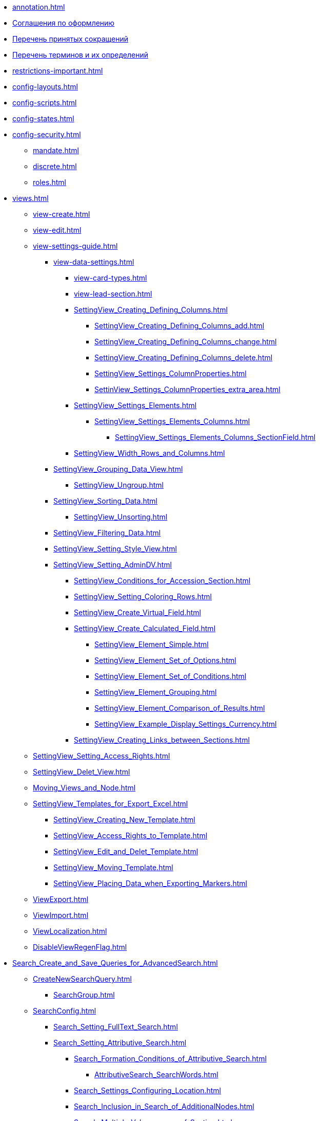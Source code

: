 * xref:annotation.adoc[]
* xref:formatting.adoc[Соглашения по оформлению]
* xref:abbreviations.adoc[Перечень принятых сокращений]
* xref:terms.adoc[Перечень терминов и их определений]
* xref:restrictions-important.adoc[]
* xref:config-layouts.adoc[]
* xref:config-scripts.adoc[]
* xref:config-states.adoc[]
* xref:config-security.adoc[]
** xref:mandate.adoc[]
** xref:discrete.adoc[]
** xref:roles.adoc[]
* xref:views.adoc[]
** xref:view-create.adoc[]
** xref:view-edit.adoc[]
** xref:view-settings-guide.adoc[]
*** xref:view-data-settings.adoc[]
**** xref:view-card-types.adoc[]
**** xref:view-lead-section.adoc[]
**** xref:SettingView_Creating_Defining_Columns.adoc[]
***** xref:SettingView_Creating_Defining_Columns_add.adoc[]
***** xref:SettingView_Creating_Defining_Columns_change.adoc[]
***** xref:SettingView_Creating_Defining_Columns_delete.adoc[]
***** xref:SettingView_Settings_ColumnProperties.adoc[]
***** xref:SettinView_Settings_ColumnProperties_extra_area.adoc[]
**** xref:SettingView_Settings_Elements.adoc[]
***** xref:SettingView_Settings_Elements_Columns.adoc[]
****** xref:SettingView_Settings_Elements_Columns_SectionField.adoc[]
**** xref:SettingView_Width_Rows_and_Columns.adoc[]
*** xref:SettingView_Grouping_Data_View.adoc[]
**** xref:SettingView_Ungroup.adoc[]
*** xref:SettingView_Sorting_Data.adoc[]
**** xref:SettingView_Unsorting.adoc[]
*** xref:SettingView_Filtering_Data.adoc[]
*** xref:SettingView_Setting_Style_View.adoc[]
*** xref:SettingView_Setting_AdminDV.adoc[]
**** xref:SettingView_Conditions_for_Accession_Section.adoc[]
**** xref:SettingView_Setting_Coloring_Rows.adoc[]
**** xref:SettingView_Create_Virtual_Field.adoc[]
**** xref:SettingView_Create_Calculated_Field.adoc[]
***** xref:SettingView_Element_Simple.adoc[]
***** xref:SettingView_Element_Set_of_Options.adoc[]
***** xref:SettingView_Element_Set_of_Conditions.adoc[]
***** xref:SettingView_Element_Grouping.adoc[]
***** xref:SettingView_Element_Comparison_of_Results.adoc[]
***** xref:SettingView_Example_Display_Settings_Currency.adoc[]
**** xref:SettingView_Creating_Links_between_Sections.adoc[]
** xref:SettingView_Setting_Access_Rights.adoc[]
** xref:SettingView_Delet_View.adoc[]
** xref:Moving_Views_and_Node.adoc[]
** xref:SettingView_Templates_for_Export_Excel.adoc[]
*** xref:SettingView_Creating_New_Template.adoc[]
*** xref:SettingView_Access_Rights_to_Template.adoc[]
*** xref:SettingView_Edit_and_Delet_Template.adoc[]
*** xref:SettingView_Moving_Template.adoc[]
*** xref:SettingView_Placing_Data_when_Exporting_Markers.adoc[]
** xref:ViewExport.adoc[]
** xref:ViewImport.adoc[]
** xref:ViewLocalization.adoc[]
** xref:DisableViewRegenFlag.adoc[]
* xref:Search_Create_and_Save_Queries_for_AdvancedSearch.adoc[]
** xref:CreateNewSearchQuery.adoc[]
*** xref:SearchGroup.adoc[]
** xref:SearchConfig.adoc[]
*** xref:Search_Setting_FullText_Search.adoc[]
*** xref:Search_Setting_Attributive_Search.adoc[]
**** xref:Search_Formation_Conditions_of_Attributive_Search.adoc[]
***** xref:AttributiveSearch_SearchWords.adoc[]
**** xref:Search_Settings_Configuring_Location.adoc[]
**** xref:Search_Inclusion_in_Search_of_AdditionalNodes.adoc[]
**** xref:Search_Multiple_Values_group_of_Section.adoc[]
**** xref:Search_Multiple_Values_one_Section.adoc[]
*** xref:Search_merge_fulltext_attr_results.adoc[]
*** xref:Search_Setting_Search_Area.adoc[]
*** xref:Search_Limiting_Searches_to_Types_Documents.adoc[]
** xref:Search_Loading_and_Change_Query.adoc[]
** xref:Search_Assigning_Access_Rights_to_Query.adoc[]
** xref:DisableSecurityOnSearch.adoc[]
** xref:Search_Rename_Search_Query.adoc[]
** xref:Search_Delete_Search_Query.adoc[]
** xref:Search_Export_to_Xml.adoc[]
** xref:Search_Import_to_Xml.adoc[]
** xref:SearchLocalization.adoc[]
** xref:DisableSearchRegenFlag.adoc[]
* xref:ConfigKinds.adoc[]
* xref:ConfigBProcess.adoc[]
* xref:ConfigSignAndCrypt.adoc[]
* xref:Localization.adoc[]
